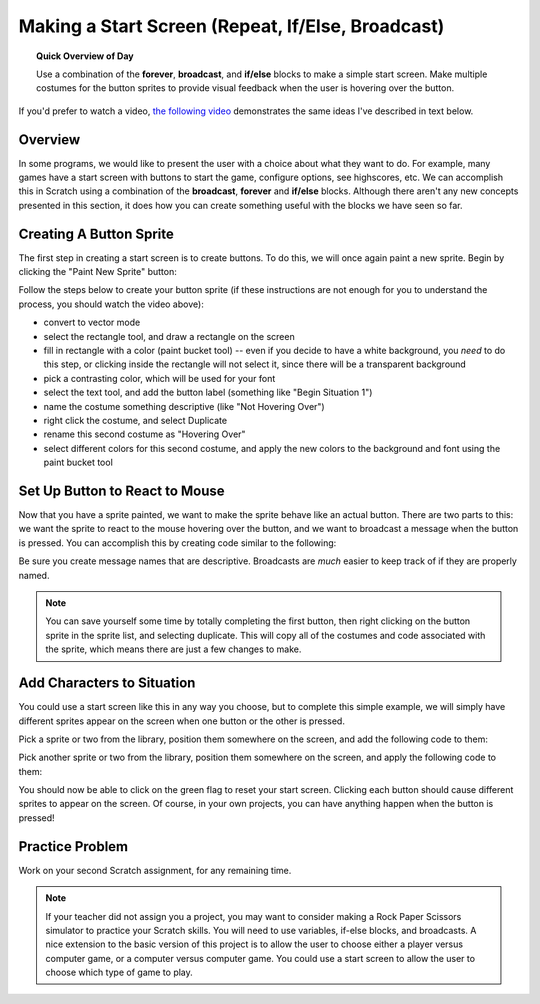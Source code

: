 .. qnum::
   :prefix: scratch-start-screen
   :start: 1


Making a Start Screen (Repeat, If/Else, Broadcast)
==================================================

.. topic:: Quick Overview of Day

    Use a combination of the **forever**, **broadcast**, and **if/else** blocks to make a simple start screen. Make multiple costumes for the button sprites to provide visual feedback when the user is hovering over the button.


.. reveal:: curriculum_addressed
    :showtitle: Curriculum Outcomes Addressed In This Section

    - **CS20-CP1** Apply various problem-solving strategies to solve programming problems throughout Computer Science 20.
    - **CS20-FP2** Investigate how control structures affect program flow.


If you'd prefer to watch a video, `the following video <https://www.youtube.com/watch?v=mrLWnxC07DU>`_ demonstrates the same ideas I've described in text below.

.. youtube:: mrLWnxC07DU
    :height: 315
    :width: 560
    :align: left
    :http: https


Overview
---------

In some programs, we would like to present the user with a choice about what they want to do. For example, many games have a start screen with buttons to start the game, configure options, see highscores, etc. We can accomplish this in Scratch using a combination of the **broadcast**, **forever** and **if/else** blocks. Although there aren't any new concepts presented in this section, it does how you can create something useful with the blocks we have seen so far.

.. image:: images/scratch_start_screen_animation.gif


Creating A Button Sprite
-------------------------

The first step in creating a start screen is to create buttons. To do this, we will once again paint a new sprite. Begin by clicking the "Paint New Sprite" button:

.. image:: images/scratch_paint_new_sprite.gif

Follow the steps below to create your button sprite (if these instructions are not enough for you to understand the process, you should watch the video above):

- convert to vector mode
- select the rectangle tool, and draw a rectangle on the screen
- fill in rectangle with a color (paint bucket tool) -- even if you decide to have a white background, you *need* to do this step, or clicking inside the rectangle will not select it, since there will be a transparent background
- pick a contrasting color, which will be used for your font
- select the text tool, and add the button label (something like "Begin Situation 1")
- name the costume something descriptive (like "Not Hovering Over")
- right click the costume, and select Duplicate
- rename this second costume as "Hovering Over"
- select different colors for this second costume, and apply the new colors to the background and font using the paint bucket tool


Set Up Button to React to Mouse
----------------------------------

Now that you have a sprite painted, we want to make the sprite behave like an actual button. There are two parts to this: we want the sprite to react to the mouse hovering over the button, and we want to broadcast a message when the button is pressed. You can accomplish this by creating code similar to the following:

.. image:: images/scratch_button_sprite_code.png

Be sure you create message names that are descriptive. Broadcasts are *much* easier to keep track of if they are properly named.

.. note:: You can save yourself some time by totally completing the first button, then right clicking on the button sprite in the sprite list, and selecting duplicate. This will copy all of the costumes and code associated with the sprite, which means there are just a few changes to make.


Add Characters to Situation
-----------------------------

You could use a start screen like this in any way you choose, but to complete this simple example, we will simply have different sprites appear on the screen when one button or the other is pressed.

Pick a sprite or two from the library, position them somewhere on the screen, and add the following code to them:

.. image:: images/scratch_start_screen_characters_1.png

Pick another sprite or two from the library, position them somewhere on the screen, and apply the following code to them:

.. image:: images/scratch_start_screen_characters_2.png

You should now be able to click on the green flag to reset your start screen. Clicking each button should cause different sprites to appear on the screen. Of course, in your own projects, you can have anything happen when the button is pressed!


Practice Problem
------------------

Work on your second Scratch assignment, for any remaining time.

.. note:: If your teacher did not assign you a project, you may want to consider making a Rock Paper Scissors simulator to practice your Scratch skills. You will need to use variables, if-else blocks, and broadcasts. A nice extension to the basic version of this project is to allow the user to choose either a player versus computer game, or a computer versus computer game. You could use a start screen to allow the user to choose which type of game to play.
